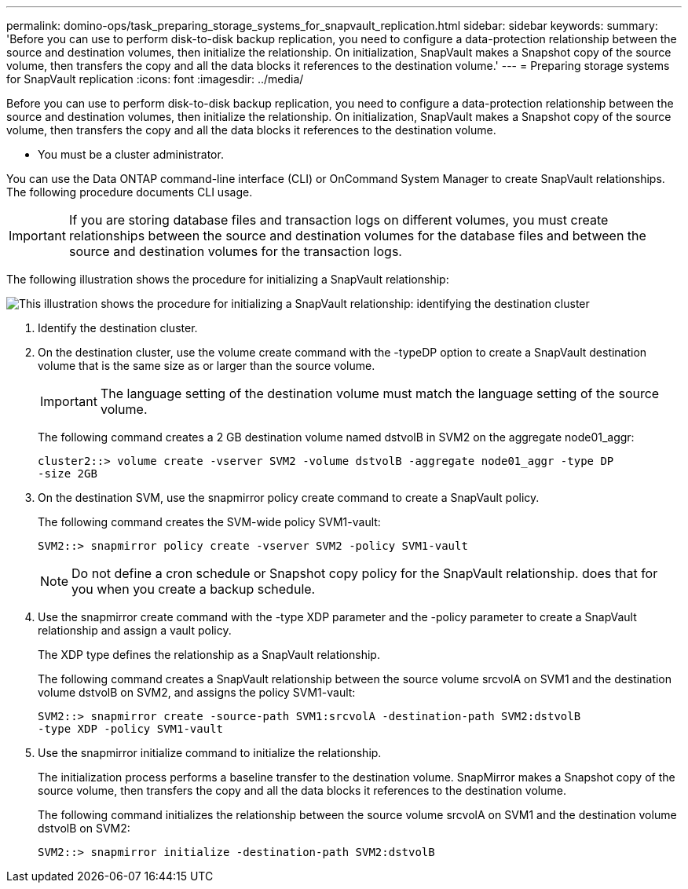 ---
permalink: domino-ops/task_preparing_storage_systems_for_snapvault_replication.html
sidebar: sidebar
keywords: 
summary: 'Before you can use to perform disk-to-disk backup replication, you need to configure a data-protection relationship between the source and destination volumes, then initialize the relationship. On initialization, SnapVault makes a Snapshot copy of the source volume, then transfers the copy and all the data blocks it references to the destination volume.'
---
= Preparing storage systems for SnapVault replication
:icons: font
:imagesdir: ../media/

[.lead]
Before you can use to perform disk-to-disk backup replication, you need to configure a data-protection relationship between the source and destination volumes, then initialize the relationship. On initialization, SnapVault makes a Snapshot copy of the source volume, then transfers the copy and all the data blocks it references to the destination volume.

* You must be a cluster administrator.

You can use the Data ONTAP command-line interface (CLI) or OnCommand System Manager to create SnapVault relationships. The following procedure documents CLI usage.

IMPORTANT: If you are storing database files and transaction logs on different volumes, you must create relationships between the source and destination volumes for the database files and between the source and destination volumes for the transaction logs.

The following illustration shows the procedure for initializing a SnapVault relationship:

image::../media/snapvault_steps_clustered.gif[This illustration shows the procedure for initializing a SnapVault relationship: identifying the destination cluster, creating a destination volume, creating a policy, adding rules to the policy, creating a SnapVault relationship between the volumes and assigning the policy to the relationship, and then initializing the relationship to start a baseline transfer.]

. Identify the destination cluster.
. On the destination cluster, use the volume create command with the -typeDP option to create a SnapVault destination volume that is the same size as or larger than the source volume.
+
IMPORTANT: The language setting of the destination volume must match the language setting of the source volume.
+
The following command creates a 2 GB destination volume named dstvolB in SVM2 on the aggregate node01_aggr:
+
----
cluster2::> volume create -vserver SVM2 -volume dstvolB -aggregate node01_aggr -type DP
-size 2GB
----

. On the destination SVM, use the snapmirror policy create command to create a SnapVault policy.
+
The following command creates the SVM-wide policy SVM1-vault:
+
----
SVM2::> snapmirror policy create -vserver SVM2 -policy SVM1-vault
----
+
NOTE: Do not define a cron schedule or Snapshot copy policy for the SnapVault relationship. does that for you when you create a backup schedule.

. Use the snapmirror create command with the -type XDP parameter and the -policy parameter to create a SnapVault relationship and assign a vault policy.
+
The XDP type defines the relationship as a SnapVault relationship.
+
The following command creates a SnapVault relationship between the source volume srcvolA on SVM1 and the destination volume dstvolB on SVM2, and assigns the policy SVM1-vault:
+
----
SVM2::> snapmirror create -source-path SVM1:srcvolA -destination-path SVM2:dstvolB
-type XDP -policy SVM1-vault
----

. Use the snapmirror initialize command to initialize the relationship.
+
The initialization process performs a baseline transfer to the destination volume. SnapMirror makes a Snapshot copy of the source volume, then transfers the copy and all the data blocks it references to the destination volume.
+
The following command initializes the relationship between the source volume srcvolA on SVM1 and the destination volume dstvolB on SVM2:
+
----
SVM2::> snapmirror initialize -destination-path SVM2:dstvolB
----
